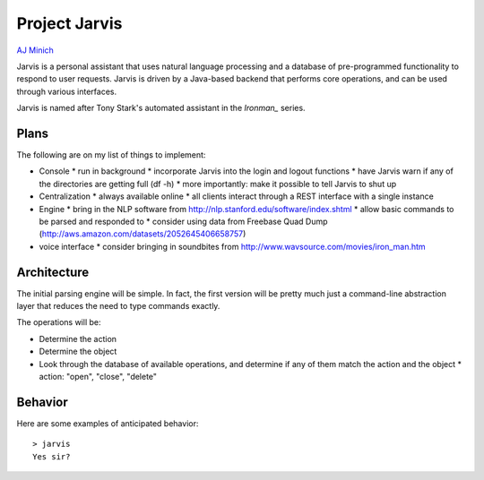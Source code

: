 Project Jarvis
==============

`AJ Minich`_

Jarvis is a personal assistant that uses natural language processing and a database 
of pre-programmed functionality to respond to user requests. Jarvis is driven by a 
Java-based backend that performs core operations, and can be used through various 
interfaces.

Jarvis is named after Tony Stark's automated assistant in the *Ironman_* series.

Plans
-----

The following are on my list of things to implement:

* Console
  * run in background
  * incorporate Jarvis into the login and logout functions
  * have Jarvis warn if any of the directories are getting full (df -h)
  * more importantly: make it possible to tell Jarvis to shut up
* Centralization
  * always available online
  * all clients interact through a REST interface with a single instance
* Engine
  * bring in the NLP software from http://nlp.stanford.edu/software/index.shtml
  * allow basic commands to be parsed and responded to
  * consider using data from Freebase Quad Dump (http://aws.amazon.com/datasets/2052645406658757)
* voice interface
  * consider bringing in soundbites from http://www.wavsource.com/movies/iron_man.htm

Architecture
------------

The initial parsing engine will be simple. In fact, the first version will be pretty 
much just a command-line abstraction layer that reduces the need to type commands exactly.

The operations will be:

* Determine the action
* Determine the object
* Look through the database of available operations, and determine if any of them match the action and the object
  * action: "open", "close", "delete"

Behavior
--------

Here are some examples of anticipated behavior::

  > jarvis
  Yes sir?

.. _AJ Minich: http://ajminich.com/projects
.. _Ironman: http://en.wikipedia.org/wiki/Edwin_Jarvis#Film
